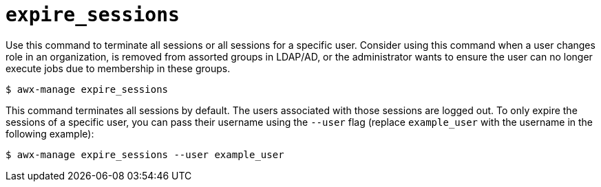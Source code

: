 [id="ref-controller-expire-sessions"]

= `expire_sessions`

Use this command to terminate all sessions or all sessions for a specific user. 
Consider using this command when a user changes role in an organization, is removed from assorted groups in LDAP/AD, or the administrator wants to ensure the user can no longer execute jobs due to membership in these groups.

[literal, options="nowrap" subs="+attributes"]
----
$ awx-manage expire_sessions
----

This command terminates all sessions by default. 
The users associated with those sessions are logged out. 
To only expire the sessions of a specific user, you can pass their username using the `--user` flag (replace `example_user` with the username in the following example):

[literal, options="nowrap" subs="+attributes"]
----
$ awx-manage expire_sessions --user example_user
----

